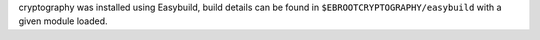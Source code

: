cryptography was installed using Easybuild, build details can be found in ``$EBROOTCRYPTOGRAPHY/easybuild`` with a given module loaded.
